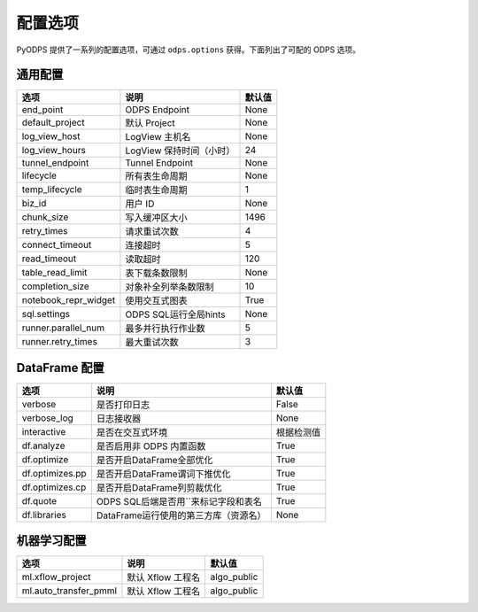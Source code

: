 .. _options:

==============
配置选项
==============


PyODPS 提供了一系列的配置选项，可通过 ``odps.options`` 获得。下面列出了可配的 ODPS 选项。

通用配置
===============

===================== ========================= =======
选项                   说明	                    默认值
===================== ========================= =======
end_point              ODPS Endpoint             None
default_project        默认 Project              None
log_view_host          LogView 主机名            None
log_view_hours         LogView 保持时间（小时）  24
tunnel_endpoint        Tunnel Endpoint           None
lifecycle              所有表生命周期            None
temp_lifecycle         临时表生命周期            1
biz_id                 用户 ID                   None
chunk_size             写入缓冲区大小            1496
retry_times            请求重试次数              4
connect_timeout        连接超时                  5
read_timeout           读取超时                  120
table_read_limit       表下载条数限制             None
completion_size        对象补全列举条数限制        10
notebook_repr_widget   使用交互式图表             True
sql.settings           ODPS SQL运行全局hints      None
runner.parallel_num    最多并行执行作业数         5
runner.retry_times     最大重试次数               3
===================== ========================= =======


DataFrame 配置
==================

================ ======================================= =======
选项             说明	                                 默认值
================ ======================================= =======
verbose          是否打印日志                              False
verbose_log      日志接收器                                None
interactive      是否在交互式环境                           根据检测值
df.analyze       是否启用非 ODPS 内置函数                   True
df.optimize      是否开启DataFrame全部优化                  True
df.optimizes.pp  是否开启DataFrame谓词下推优化               True
df.optimizes.cp  是否开启DataFrame列剪裁优化                 True
df.quote         ODPS SQL后端是否用``来标记字段和表名        True
df.libraries     DataFrame运行使用的第三方库（资源名）        None
================ ======================================= =======


机器学习配置
==================

====================== ========================= =============
选项                    说明	                     默认值
====================== ========================= =============
ml.xflow_project        默认 Xflow 工程名         algo_public
ml.auto_transfer_pmml   默认 Xflow 工程名         algo_public
====================== ========================= =============

